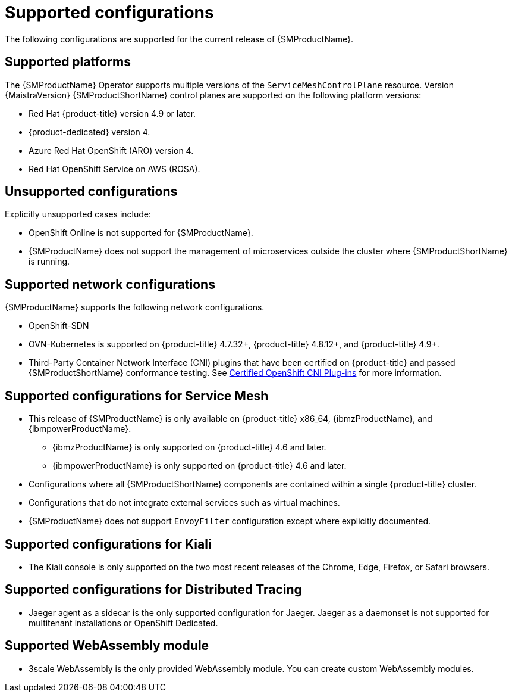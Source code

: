 // Module included in the following assemblies:
//
// * service_mesh/v2x/preparing-ossm-install.adoc
// * service_mesh/v2x/servicemesh-release-notes.adoc
// * post_installation_configuration/network-configuration.adoc

:_content-type: REFERENCE
[id="ossm-supported-configurations_{context}"]
= Supported configurations

The following configurations are supported for the current release of {SMProductName}.

[id="ossm-supported-platforms_{context}"]
== Supported platforms

The {SMProductName} Operator supports multiple versions of the `ServiceMeshControlPlane` resource. Version {MaistraVersion} {SMProductShortName} control planes are supported on the following platform versions:

* Red Hat {product-title} version 4.9 or later.
* {product-dedicated} version 4.
ifndef::openshift-rosa[]
* Azure Red Hat OpenShift (ARO) version 4.
endif::openshift-rosa[]
* Red Hat OpenShift Service on AWS (ROSA).

[id="ossm-unsupported-configurations_{context}"]
== Unsupported configurations

Explicitly unsupported cases include:

* OpenShift Online is not supported for {SMProductName}.
* {SMProductName} does not support the management of microservices outside the cluster where {SMProductShortName} is running.

[id="ossm-supported-configurations-networks_{context}"]
== Supported network configurations

{SMProductName} supports the following network configurations.

* OpenShift-SDN
* OVN-Kubernetes is supported on {product-title} 4.7.32+, {product-title} 4.8.12+, and {product-title} 4.9+.
* Third-Party Container Network Interface (CNI) plugins that have been certified on {product-title} and passed {SMProductShortName} conformance testing. See link:https://access.redhat.com/articles/5436171[Certified OpenShift CNI Plug-ins] for more information.

[id="ossm-supported-configurations-sm_{context}"]
== Supported configurations for Service Mesh

ifndef::openshift-rosa[]
* This release of {SMProductName} is only available on {product-title} x86_64, {ibmzProductName}, and {ibmpowerProductName}.
** {ibmzProductName} is only supported on {product-title} 4.6 and later.
** {ibmpowerProductName} is only supported on {product-title} 4.6 and later.
endif::openshift-rosa[]
ifdef::openshift-rosa[]
* This release of {SMProductName} is only available on {product-title} x86_64.
endif::openshift-rosa[]
* Configurations where all {SMProductShortName} components are contained within a single {product-title} cluster.
* Configurations that do not integrate external services such as virtual machines.
* {SMProductName} does not support `EnvoyFilter` configuration except where explicitly documented.

[id="ossm-supported-configurations-kiali_{context}"]
== Supported configurations for Kiali

* The Kiali console is only supported on the two most recent releases of the Chrome, Edge, Firefox, or Safari browsers.

[id="ossm-supported-configurations-jaeger_{context}"]
== Supported configurations for Distributed Tracing

* Jaeger agent as a sidecar is the only supported configuration for Jaeger. Jaeger as a daemonset is not supported for multitenant installations or OpenShift Dedicated.

[id="ossm-supported-configurations-webassembly_{context}"]
== Supported WebAssembly module

* 3scale WebAssembly is the only provided WebAssembly module. You can create custom WebAssembly modules.
